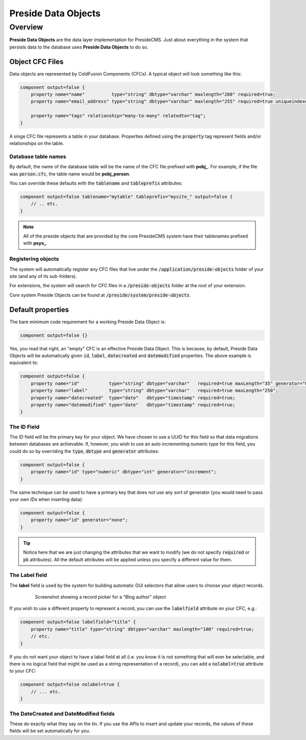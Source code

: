 Preside Data Objects
====================

Overview
########

**Preside Data Objects** are the data layer implementation for PresideCMS. Just about everything in the system that persists data to the database uses **Preside Data Objects** to do so.

Object CFC Files
----------------

Data objects are represented by ColdFusion Components (CFCs). A typical object will look something like this:

.. code-block:: js

    component output=false {
        property name="name"          type="string" dbtype="varchar" maxlength="200" required=true;
        property name="email_address" type="string" dbtype="varchar" maxlength="255" required=true uniqueindexes="email";

        property name="tags" relationship="many-to-many" relatedto="tag";
    }

A singe CFC file represents a table in your database. Properties defined using the :code:`property` tag represent fields and/or relationships on the table. 

Database table names
~~~~~~~~~~~~~~~~~~~~

By default, the name of the database table will be the name of the CFC file prefixed with **pobj_**. For example, if the file was :code:`person.cfc`, the table name would be **pobj_person**.

You can override these defaults with the :code:`tablename` and :code:`tableprefix` attributes:

.. code-block:: js

    component output=false tablename="mytable" tableprefix="mysite_" output=false {
        // .. etc.
    }

.. note::

    All of the preside objects that are provided by the core PresideCMS system have their tablenames prefixed with **psys_**.

Registering objects
~~~~~~~~~~~~~~~~~~~~
    
The system will automatically register any CFC files that live under the :code:`/application/preside-objects` folder of your site (and any of its sub-folders).

For extensions, the system will search for CFC files in a :code:`/preside-objects` folder at the root of your extension.

Core system Preside Objects can be found at :code:`/preside/system/preside-objects`.


Default properties
------------------

The bare minimum code requirement for a working Preside Data Object is:

.. code-block:: js

    component output=false {}

Yes, you read that right, an "empty" CFC is an effective Preside Data Object. This is because, by default, Preside Data Objects will be automatically given  :code:`id`, :code:`label`, :code:`datecreated` and :code:`datemodified` properties. The above example is equivalent to:

.. code-block:: js

    component output=false {
        property name="id"           type="string" dbtype="varchar"   required=true maxLength="35" generator="UUID" pk=true;
        property name="label"        type="string" dbtype="varchar"   required=true maxLength="250";
        property name="datecreated"  type="date"   dbtype="timestamp" required=true;
        property name="datemodified" type="date"   dbtype="timestamp" required=true;
    }

The ID Field
~~~~~~~~~~~~

The ID field will be the primary key for your object. We have chosen to use a UUID for this field so that data migrations between databases are achievable. If, however, you wish to use an auto incrementing numeric type for this field, you could do so by overriding the :code:`type`, :code:`dbtype` and :code:`generator` attributes:

.. code-block:: js

    component output=false {
        property name="id" type="numeric" dbtype="int" generator="increment";
    }

The same technique can be used to have a primary key that does not use any sort of generator (you would need to pass your own IDs when inserting data):

.. code-block:: js

    component output=false {
        property name="id" generator="none";
    }

.. tip::

    Notice here that we are just changing the attributes that we want to modify (we do not specify :code:`required` or :code:`pk` attributes). All the default attributes will be applied unless you specify a different value for them.

The Label field
~~~~~~~~~~~~~~~

The **label** field is used by the system for building automatic GUI selectors that allow users to choose your object records. 

    .. figure:: /images/object_picker_example.png

        Screenshot showing a record picker for a "Blog author" object


If you wish to use a different property to represent a record, you can use the :code:`labelfield` attribute on your CFC, e.g.:

.. code-block:: js

    component output=false labelfield="title" {
        property name="title" type="string" dbtype="varchar" maxlength="100" required=true;
        // etc. 
    }

If you do not want your object to have a label field at all (i.e. you know it is not something that will ever be selectable, and there is no logical field that might be used as a string representation of a record), you can add a :code:`nolabel=true` attribute to your CFC:

.. code-block:: js

    component output=false nolabel=true {
        // ... etc.
    }

The DateCreated and DateModified fields
~~~~~~~~~~~~~~~~~~~~~~~~~~~~~~~~~~~~~~~

These do exactly what they say on the tin. If you use the APIs to insert and update your records, the values of these fields will be set automatically for you.

